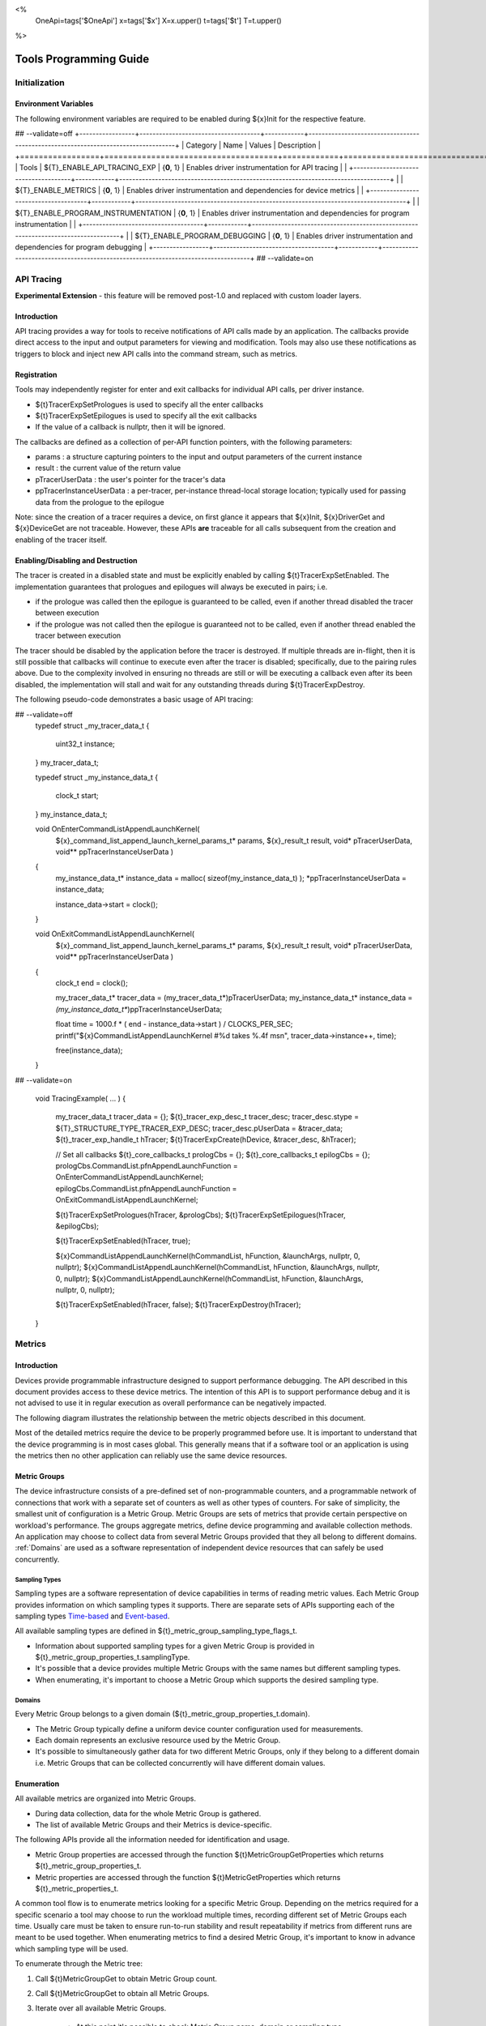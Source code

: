 ﻿
<%
    OneApi=tags['$OneApi']
    x=tags['$x']
    X=x.upper()
    t=tags['$t']
    T=t.upper()
%>

.. _tools-programming-guide:

=========================
 Tools Programming Guide
=========================

Initialization
==============

Environment Variables
---------------------

The following environment variables are required to be enabled during ${x}Init for the respective feature.

## --validate=off
+-----------------+-------------------------------------+------------+-----------------------------------------------------------------------------------+
| Category        | Name                                | Values     | Description                                                                       |
+=================+=====================================+============+===================================================================================+
| Tools           | ${T}_ENABLE_API_TRACING_EXP          | {**0**, 1} | Enables driver instrumentation for API tracing                                    |
|                 +-------------------------------------+------------+-----------------------------------------------------------------------------------+
|                 | ${T}_ENABLE_METRICS                  | {**0**, 1} | Enables driver instrumentation and dependencies for device metrics                |
|                 +-------------------------------------+------------+-----------------------------------------------------------------------------------+
|                 | ${T}_ENABLE_PROGRAM_INSTRUMENTATION  | {**0**, 1} | Enables driver instrumentation and dependencies for program instrumentation       |
|                 +-------------------------------------+------------+-----------------------------------------------------------------------------------+
|                 | ${T}_ENABLE_PROGRAM_DEBUGGING        | {**0**, 1} | Enables driver instrumentation and dependencies for program debugging             |
+-----------------+-------------------------------------+------------+-----------------------------------------------------------------------------------+
## --validate=on

.. _API-Tracing:

API Tracing
===========

**Experimental Extension** - this feature will be removed post-1.0 and replaced with custom loader layers.

Introduction
------------

API tracing provides a way for tools to receive notifications of API
calls made by an application. The callbacks provide direct access to the
input and output parameters for viewing and modification. Tools may also
use these notifications as triggers to block and inject new API calls
into the command stream, such as metrics.

Registration
------------

Tools may independently register for enter and exit callbacks for individual API calls, per driver instance.

* ${t}TracerExpSetPrologues is used to specify all the enter callbacks
* ${t}TracerExpSetEpilogues is used to specify all the exit callbacks
* If the value of a callback is nullptr, then it will be ignored.

The callbacks are defined as a collection of per-API function pointers, with the following parameters:

* params : a structure capturing pointers to the input and output parameters of the current instance
* result : the current value of the return value
* pTracerUserData : the user's pointer for the tracer's data
* ppTracerInstanceUserData : a per-tracer, per-instance thread-local storage location; typically used for passing data from the prologue to the epilogue

Note: since the creation of a tracer requires a device, on first glance
it appears that ${x}Init, ${x}DriverGet and ${x}DeviceGet are not
traceable. However, these APIs **are** traceable for all calls
subsequent from the creation and enabling of the tracer itself.

Enabling/Disabling and Destruction
----------------------------------

The tracer is created in a disabled state and must be explicitly enabled
by calling ${t}TracerExpSetEnabled. The implementation guarantees that
prologues and epilogues will always be executed in pairs; i.e.

* if the prologue was called then the epilogue is guaranteed to be called, even if another thread disabled the tracer between execution
* if the prologue was not called then the epilogue is guaranteed not to be called, even if another thread enabled the tracer between execution

The tracer should be disabled by the application before the tracer is
destroyed. If multiple threads are in-flight, then it is still possible
that callbacks will continue to execute even after the tracer is
disabled; specifically, due to the pairing rules above. Due to the
complexity involved in ensuring no threads are still or will be
executing a callback even after its been disabled, the implementation
will stall and wait for any outstanding threads during ${t}TracerExpDestroy.

The following pseudo-code demonstrates a basic usage of API tracing:


.. parsed-literal::

## --validate=off
       typedef struct _my_tracer_data_t
       {
           uint32_t instance;
       } my_tracer_data_t;

       typedef struct _my_instance_data_t
       {
           clock_t start;
       } my_instance_data_t;

       void OnEnterCommandListAppendLaunchKernel(
           ${x}_command_list_append_launch_kernel_params_t* params,
           ${x}_result_t result,
           void* pTracerUserData,
           void** ppTracerInstanceUserData )
       {
           my_instance_data_t* instance_data = malloc( sizeof(my_instance_data_t) );
           \*ppTracerInstanceUserData = instance_data;
           
           instance_data->start = clock();
       }

       void OnExitCommandListAppendLaunchKernel(
           ${x}_command_list_append_launch_kernel_params_t* params,
           ${x}_result_t result,
           void* pTracerUserData,
           void** ppTracerInstanceUserData )
       {
           clock_t end = clock();
           
           my_tracer_data_t* tracer_data = (my_tracer_data_t*)pTracerUserData;
           my_instance_data_t* instance_data = *(my_instance_data_t**)ppTracerInstanceUserData;
           
           float time = 1000.f * ( end - instance_data->start ) / CLOCKS_PER_SEC;
           printf("${x}CommandListAppendLaunchKernel #%d takes %.4f ms\n", tracer_data->instance++, time);
           
           free(instance_data);
       }
## --validate=on

       void TracingExample( ... )
       {
           my_tracer_data_t tracer_data = {};
           ${t}_tracer_exp_desc_t tracer_desc;
           tracer_desc.stype = ${T}_STRUCTURE_TYPE_TRACER_EXP_DESC;
           tracer_desc.pUserData = &tracer_data;
           ${t}_tracer_exp_handle_t hTracer;
           ${t}TracerExpCreate(hDevice, &tracer_desc, &hTracer);

           // Set all callbacks
           ${t}_core_callbacks_t prologCbs = {};
           ${t}_core_callbacks_t epilogCbs = {};
           prologCbs.CommandList.pfnAppendLaunchFunction = OnEnterCommandListAppendLaunchKernel;
           epilogCbs.CommandList.pfnAppendLaunchFunction = OnExitCommandListAppendLaunchKernel;

           ${t}TracerExpSetPrologues(hTracer, &prologCbs);
           ${t}TracerExpSetEpilogues(hTracer, &epilogCbs);

           ${t}TracerExpSetEnabled(hTracer, true);

           ${x}CommandListAppendLaunchKernel(hCommandList, hFunction, &launchArgs, nullptr, 0, nullptr);
           ${x}CommandListAppendLaunchKernel(hCommandList, hFunction, &launchArgs, nullptr, 0, nullptr);
           ${x}CommandListAppendLaunchKernel(hCommandList, hFunction, &launchArgs, nullptr, 0, nullptr);

           ${t}TracerExpSetEnabled(hTracer, false);
           ${t}TracerExpDestroy(hTracer);
       }

Metrics
=======

.. _introduction-1:

Introduction
------------

Devices provide programmable infrastructure designed to support
performance debugging. The API described in this document provides
access to these device metrics. The intention of this API is to support
performance debug and it is not advised to use it in regular execution
as overall performance can be negatively impacted.

| The following diagram illustrates the relationship between the metric
  objects described in this document.

.. image:: ../images/tools_metric_hierarchy.png

Most of the detailed metrics require the device to be properly
programmed before use. It is important to understand that the device
programming is in most cases global. This generally means that if a
software tool or an application is using the metrics then no other
application can reliably use the same device resources.

Metric Groups
-------------

The device infrastructure consists of a pre-defined set of non-programmable
counters, and a programmable network of connections that work with a
separate set of counters as well as other types of counters. For sake of
simplicity, the smallest unit of configuration is a Metric Group. Metric
Groups are sets of metrics that provide certain perspective on
workload's performance. The groups aggregate metrics, define device
programming and available collection methods. An application may choose
to collect data from several Metric Groups provided that they all
belong to different domains. :ref:`Domains` are used as a software
representation of independent device resources that can safely be used
concurrently.

Sampling Types
~~~~~~~~~~~~~~

Sampling types are a software representation of device capabilities in
terms of reading metric values. Each Metric Group provides information
on which sampling types it supports. There are separate sets of APIs
supporting each of the sampling types Time-based_ and Event-based_.

All available sampling types are defined in ${t}_metric_group_sampling_type_flags_t.

- Information about supported sampling types for a given Metric Group is provided in ${t}_metric_group_properties_t.samplingType.
- It's possible that a device provides multiple Metric Groups with the same names but different sampling types.
- When enumerating, it's important to choose a Metric Group which supports the desired sampling type.

.. _Domains:

Domains
~~~~~~~

Every Metric Group belongs to a given domain (${t}_metric_group_properties_t.domain).

- The Metric Group typically define a uniform device counter configuration used for measurements.
- Each domain represents an exclusive resource used by the Metric Group.
- It's possible to simultaneously gather data for two different Metric Groups, only if they belong to a different domain i.e. Metric Groups that can be collected concurrently will have different domain values.

Enumeration
-----------

All available metrics are organized into Metric Groups.

- During data collection, data for the whole Metric Group is gathered.
- The list of available Metric Groups and their Metrics is device-specific.

The following APIs provide all the information needed for identification and usage.

- Metric Group properties are accessed through the function ${t}MetricGroupGetProperties which returns ${t}_metric_group_properties_t.
- Metric properties are accessed through the function ${t}MetricGetProperties which returns ${t}_metric_properties_t.

A common tool flow is to enumerate metrics looking for a specific Metric
Group. Depending on the metrics required for a specific scenario a tool
may choose to run the workload multiple times, recording different set
of Metric Groups each time. Usually care must be taken to ensure
run-to-run stability and result repeatability if metrics from different
runs are meant to be used together. When enumerating metrics to find
a desired Metric Group, it's important to know in advance which sampling
type will be used.

To enumerate through the Metric tree:

1. Call ${t}MetricGroupGet to obtain Metric Group count.
2. Call ${t}MetricGroupGet to obtain all Metric Groups.
3. Iterate over all available Metric Groups.

    - At this point it's possible to check Metric Group name, domain or sampling type.
    - Metric Group names may not be unique.

4. Obtain the metric count for each Metric Group by calling ${t}MetricGroupGetProperties with Metric Group handle (${t}_metric_group_handle_t) and checking ${t}_metric_group_properties_t.metricCount.
5. Iterate over available Metrics using ${t}MetricGet with parent Metric Group (${t}_metric_group_handle_t).
6. Check Metric properties (e.g. name, description) calling ${t}MetricGetProperties with parent Metric (${t}_metric_handle_t).

The following pseudo-code demonstrates a basic enumeration over all
available metric groups and their metrics. Additionally, it returns a
metric group with a chosen name and sampling type. Similar code could be
used for selecting a preferred metric group for a specific type of
measurements.

.. parsed-literal::

       ${x}_result_t FindMetricGroup( ${x}_device_handle_t hDevice,
                                      char* pMetricGroupName,
                                      uint32_t desiredSamplingType,
                                      ${t}_metric_group_handle_t* phMetricGroup )
       {
           // Obtain available metric groups for the specific device
           uint32_t metricGroupCount = 0;
           ${t}MetricGroupGet( hDevice, &metricGroupCount, nullptr );

           ${t}_metric_group_handle_t* phMetricGroups = malloc(metricGroupCount * sizeof(${t}_metric_group_handle_t));
           ${t}MetricGroupGet( hDevice, &metricGroupCount, phMetricGroups );

           // Iterate over all metric groups available
           for( i = 0; i < metricGroupCount; i++ )
           {   
               // Get metric group under index 'i' and its properties
               ${t}_metric_group_properties_t metricGroupProperties;
               ${t}MetricGroupGetProperties( phMetricGroups[i], &metricGroupProperties );

               printf("Metric Group: %s\n", metricGroupProperties.name);

               // Check whether the obtained metric group supports the desired sampling type
               if((metricGroupProperties.samplingType & desiredSamplingType) == desiredSamplingType)
               {   
                   // Check whether the obtained metric group has the desired name
                   if( strcmp( pMetricGroupName, metricGroupProperties.name ) == 0 )
                   {
                       \*phMetricGroup = phMetricGroups[i];
                       break;
                   }
               }
           }

           free(phMetricGroups);
       }

Configuration
-------------

Use the ${t}ContextActivateMetricGroups API call to configure the device
for data collection.

- Subsequent calls to the function will disable device programming for the metric groups not selected for activation.
- To avoid undefined results only call the ${t}ContextActivateMetricGroups between experiments i.e. while not collecting data.

Programming restrictions:

- Any combination of metric groups can be configured simultaneously provided that all of them have a different ${t}_metric_group_properties_t.domain.
- MetricGroup must be active until ${t}MetricStreamerClose and the last ${t}CommandListAppendMetricQueryEnd completes.

Collection
----------

There are two modes of metrics collection supported: :ref:`time-based<time-based>` and :ref:`event-based<event-based>`.

- Time-based collection is using a timer as well as other events to store data samples. A metric streamer interface is the software interface for configuration and collection.
- Event-based collection is based on a pair of Begin/End events appended to command lists. A metric query interface is the software interface for configuration and collection.

.. _Time-based:

Metric Streamer
~~~~~~~~~~~~~~~

Time-based collection uses a simple Open, Read, Close scheme:

- ${t}MetricStreamerOpen opens the streamer.
- ${t}MetricStreamerReadData reads the raw data to be later processed by ${t}MetricGroupCalculateMetricValues.
- ${t}MetricStreamerClose closes the streamer.

.. image:: ../images/tools_metric_streamer.png

The following pseudo-code demonstrates a basic sequence for time-based collection:

.. parsed-literal::

       ${x}_result_t TimeBasedUsageExample( ${x}_context_handle_t hContext,
                                            ${x}_device_handle_t hDevice )
       {
           ${t}_metric_group_handle_t     hMetricGroup           = nullptr;
           ${x}_event_handle_t            hNotificationEvent     = nullptr;
           ${x}_event_pool_handle_t       hEventPool             = nullptr;
           ${x}_event_pool_desc_t         eventPoolDesc          = {${X}_STRUCTURE_TYPE_EVENT_POOL_DESC, nullptr, 0, 1};
           ${x}_event_desc_t              eventDesc              = {${X}_STRUCTURE_TYPE_EVENT_DESC};
           ${t}_metric_streamer_handle_t  hMetricStreamer        = nullptr;
           ${t}_metric_streamer_desc_t    metricStreamerDesc     = {${T}_STRUCTURE_TYPE_METRIC_STREAMER_DESC}; 

           // Find a "ComputeBasic" metric group suitable for Time Based collection
           FindMetricGroup( hDevice, "ComputeBasic", ${T}_METRIC_GROUP_SAMPLING_TYPE_FLAG_TIME_BASED, &hMetricGroup );

           // Configure the HW
           ${t}ContextActivateMetricGroups( hContext, hDevice, /\* count= \*/ 1, &hMetricGroup );

           // Create notification event
           ${x}EventPoolCreate( hContext, &eventPoolDesc, 1, &hDevice, &hEventPool );
           eventDesc.index  = 0;
           eventDesc.signal = ${X}_EVENT_SCOPE_FLAG_HOST;
           eventDesc.wait   = ${X}_EVENT_SCOPE_FLAG_HOST; 
           ${x}EventCreate( hEventPool, &eventDesc, &hNotificationEvent );
           
           // Open metric streamer
           metricStreamerDesc.samplingPeriod       = 1000;
           metricStreamerDesc.notifyEveryNReports  = 32768;
           ${t}MetricStreamerOpen( hContext, hDevice, hMetricGroup, &metricStreamerDesc, hNotificationEvent, &hMetricStreamer );

           // Run your workload, in this example we assume the data for the whole experiment fits in the device buffer
           Workload(hDevice);
           // Optionally insert markers during workload execution
           //${t}CommandListAppendMetricStreamerMarker( hCommandList, hMetricStreamer, tool_marker_value ); 

           // Wait for data, optional in this example since the whole workload has already been executed by now
           //${x}EventHostSynchronize( hNotificationEvent, 1000 /\*timeout\*/ );
           // reset the event if it fired

           // Read raw data
           size_t rawSize = 0;
           ${t}MetricStreamerReadData( hMetricStreamer, UINT32_MAX, &rawSize, nullptr );
           uint8_t* rawData = malloc(rawSize); 
           ${t}MetricStreamerReadData( hMetricStreamer, UINT32_MAX, &rawSize, rawData );

           // Close metric streamer
           ${t}MetricStreamerClose( hMetricStreamer );   
           ${x}EventDestroy( hNotificationEvent );
           ${x}EventPoolDestroy( hEventPool );

           // Deconfigure the device
           ${t}ContextActivateMetricGroups( hContext, hDevice, 0, nullptr );

           // Calculate metric data
           CalculateMetricsExample( hMetricGroup, rawSize, rawData );
           free(rawData);
       }

.. _Event-based:

Metric Query
~~~~~~~~~~~~

Event-based collection uses a simple Begin, End, GetData scheme:

- ${t}CommandListAppendMetricQueryBegin defines the start counting event
- ${t}CommandListAppendMetricQueryEnd defines the finish counting event
- ${t}MetricQueryGetData reads the raw data to be later processed by ${t}MetricGroupCalculateMetricValues.

Typically, multiple queries are used and recycled to characterize a workload. A Query Pool is used to efficiently use and reuse device memory for multiple queries.

- ${t}MetricQueryPoolCreate creates a pool of homogeneous queries.
- ${t}MetricQueryPoolDestroy frees the pool. The application must ensure no queries within the pool are in-use before freeing the pool.
- ${t}MetricQueryCreate obtains a handle to a unique location in the pool.
- ${t}MetricQueryReset allows for low-cost recycling of a location in the pool.

.. image:: ../images/tools_metric_query.png

The following pseudo-code demonstrates a basic sequence for query-based collection:

.. parsed-literal::

       ${x}_result_t MetricQueryUsageExample( ${x}_context_handle_t hContext,
                                              ${x}_device_handle_t hDevice )
       {
           ${t}_metric_group_handle_t      hMetricGroup          = nullptr;
           ${x}_event_handle_t             hCompletionEvent      = nullptr;
           ${x}_event_pool_desc_t          eventPoolDesc         = {${X}_STRUCTURE_TYPE_EVENT_POOL_DESC};
           ${x}_event_desc_t               eventDesc             = {${X}_STRUCTURE_TYPE_EVENT_DESC};
           ${x}_event_pool_handle_t        hEventPool            = nullptr;
           ${t}_metric_query_pool_handle_t hMetricQueryPool      = nullptr;
           ${t}_metric_query_handle_t      hMetricQuery          = nullptr;
           ${t}_metric_query_pool_desc_t   queryPoolDesc         = {${T}_STRUCTURE_TYPE_METRIC_QUERY_POOL_DESC};
       
           // Find a "ComputeBasic" metric group suitable for Event Based collection
           FindMetricGroup( hDevice, "ComputeBasic", ${T}_METRIC_GROUP_SAMPLING_TYPE_FLAG_EVENT_BASED, &hMetricGroup );

           // Configure HW
           ${t}ContextActivateMetricGroups( hContext, hDevice, 1 /\* count \*/, &hMetricGroup );

           // Create metric query pool & completion event
           queryPoolDesc.type         = ${T}_METRIC_QUERY_POOL_TYPE_PERFORMANCE;
           queryPoolDesc.count        = 1000;
           ${t}MetricQueryPoolCreate( hContext, hDevice, hMetricGroup, &queryPoolDesc, &hMetricQueryPool );
           eventPoolDesc.flags = 0;
           eventPoolDesc.count = 1000;
           ${x}EventPoolCreate( hContext, &eventPoolDesc, 1, &hDevice, &hEventPool );

           // Write BEGIN metric query to command list 
           ${t}MetricQueryCreate( hMetricQueryPool, 0 /\*slot\*/, &hMetricQuery );
           ${t}CommandListAppendMetricQueryBegin( hCommandList, hMetricQuery );

           // build your command list
           ...

           // Write END metric query to command list, use an event to determine if the data is available
           eventDesc.index  = 0;
           eventDesc.signal = ${X}_EVENT_SCOPE_FLAG_HOST;
           eventDesc.wait   = ${X}_EVENT_SCOPE_FLAG_HOST; 
           ${x}EventCreate( hEventPool, &eventDesc, &hCompletionEvent);
           ${t}CommandListAppendMetricQueryEnd( hCommandList, hMetricQuery, hCompletionEvent, 0, nullptr );

           // use ${x}CommandQueueExecuteCommandLists( , , , ) to submit your workload to the device
      
           // Wait for data
           ${x}EventHostSynchronize( hCompletionEvent, 1000 /\*timeout\*/ );

           // Read raw data
           size_t rawSize = 0;
           ${t}MetricQueryGetData( hMetricQuery, &rawSize, nullptr );
           uint8_t* rawData = malloc(rawSize); 
           ${t}MetricQueryGetData( hMetricQuery, &rawSize, rawData );

           // Free the resources
           ${x}EventDestroy( hCompletionEvent );
           ${x}EventPoolDestroy( hEventPool );
           ${t}MetricQueryPoolDestroy( hMetricQueryPool );

           // Deconfigure HW
           ${t}ContextActivateMetricGroups( hContext, hDevice, 0, nullptr );

           // Calculate metric data
           CalculateMetricsExample( hMetricGroup, rawSize, rawData );
           free(rawData);
       }

Calculation
-----------

Both MetricStreamer and MetricQuery collect the data in device specific, raw form that is not suitable for application processing. 
To calculate metric values use ${t}MetricGroupCalculateMetricValues.

The following pseudo-code demonstrates a basic sequence for metric calculation and interpretation:

.. parsed-literal::

       ${x}_result_t CalculateMetricsExample( ${t}_metric_group_handle_t hMetricGroup,
                                              size_t rawSize, uint8_t* rawData )
       {
           // Calculate metric data
           uint32_t numMetricValues = 0;
           ${t}_metric_group_calculation_type_t calculationType = ${T}_METRIC_GROUP_CALCULATION_TYPE_METRIC_VALUES;
           ${t}MetricGroupCalculateMetricValues( hMetricGroup, calculationType, rawSize, rawData, &numMetricValues, nullptr );
           ${t}_typed_value_t* metricValues = malloc( numMetricValues * sizeof(${t}_typed_value_t) );
           ${t}MetricGroupCalculateMetricValues( hMetricGroup, calculationType, rawSize, rawData, &numMetricValues, metricValues );

           // Obtain available metrics for the specific metric group
           uint32_t metricCount = 0;
           ${t}MetricGet( hMetricGroup, &metricCount, nullptr );

           ${t}_metric_handle_t* phMetrics = malloc(metricCount * sizeof(${t}_metric_handle_t));
           ${t}MetricGet( hMetricGroup, &metricCount, phMetrics );

           // Print metric results
           uint32_t numReports = numMetricValues / metricCount;
           for( uint32_t report = 0; report < numReports; ++report )
           {
               printf("Report: %d\n", report);

               for( uint32_t metric = 0; metric < metricCount; ++metric )
               {
                   ${t}_typed_value_t data = metricValues[report * metricCount + metric];

                   ${t}_metric_properties_t metricProperties;
                   ${t}MetricGetProperties( phMetrics[ metric ], &metricProperties );

                   printf("Metric: %s\n", metricProperties.name );

                   switch( data.type )
                   {
                   case ${T}_VALUE_TYPE_UINT32:
                       printf(" Value: %lu\n", data.value.ui32 );
                       break;
                   case ${T}_VALUE_TYPE_UINT64:
                       printf(" Value: %llu\n", data.value.ui64 );
                       break;
                   case ${T}_VALUE_TYPE_FLOAT32:
                       printf(" Value: %f\n", data.value.fp32 );
                       break;
                   case ${T}_VALUE_TYPE_FLOAT64:
                       printf(" Value: %f\n", data.value.fp64 );
                       break;
                   case ${T}_VALUE_TYPE_BOOL8:
                       if( data.value.ui32 )
                           printf(" Value: true\n" );
                       else
                           printf(" Value: false\n" );
                       break;
                   default:
                       break;
                   };
               }
           }

           free(metricValues);
           free(phMetrics);
       }


Program Instrumentation
=======================

.. _introduction-2:

Introduction
------------

The program instrumentation APIs provide tools a basic framework for low-level profiling of device kernels, 
by allowing direct instrumentation of those programs. 
These capabilities, in combination with those already provided, and in combination with a custom loader layer, 
are sufficient for more advanced frameworks to be developed.

There are two types of instrumentation available:

1. Inter-Function Instrumentation - intercepting and redirecting function calls
2. Intra-Function Instrumentation - injecting new instructions within a function

Inter-Function Instrumentation
------------------------------

The following capabilities allow for a tool to intercept and redirect function calls:

* Inter-module function calls - the ability to call functions between different modules; e.g., the application's module and a tool's module
* Custom loader layer - the ability to intercept and inject API calls

For example, a tool may use a custom loader layer in any of the following ways:

* ${x}ModuleCreate - replace a module handle with instrumented module handle for all functions
* ${x}KernelCreate - replace a kernel handle with instrumented kernel handle for all call sites
* ${x}ModuleGetFunctionPointer - replace a function pointer with instrumented function pointer for all call sites
* ${x}CommandListAppendLaunchKernel - replace a kernel handle with instrumented kernel handle at call site

Intra-Function Instrumentation
------------------------------

The following capabilities allow for a tool to inject instructions within a kernel:

* ${t}ModuleGetDebugInfo - allows a tool to query standard debug info for an application's module
* ${t}KernelGetProfileInfo - allows a tool to query detailed information on aspects of a kernel
* ${x}ModuleGetNativeBinary - allows for a tool to retrieve the native binary of the application's module, instrument it, then create a new module using the instrumented version
* Custom loader layer - same usage as Inter-Function Instrumentation above

Compilation
~~~~~~~~~~~

A module must be compiled with foreknowledge that instrumentation will be performed for the compiler to generate the proper profiling meta-data.
Therefore, when the instrumentation layer is enabled, a new
## --validate=off
build flag is supported: "-${t}-profile-flags \<value\>", where \<value\> must be a
## --validate=on
combination of ${t}_profile_flags_t, in hexidecimal.

As an example, a tool could use a custom loader layer to inject this build flag on each ${x}ModuleCreate call that the tool wishes to instrument.
In another example, a tool could recompile a Module using the build flag and use a custom loader layer to replace the application's Module handle with it's own.

Instrumentation
~~~~~~~~~~~~~~~

Once the module has been compiled with instrumentation enabled, a tool may use ${t}ModuleGetDebugInfo and ${t}KernelGetProfileInfo 
in order to decode the application's instructions and register usage for each function in the module.

If a tool requires additional functions to be used, it may create other module(s) and use ${x}ModuleGetFunctionPointer 
to call functions between the application and tool modules.
A tool may use ${x}ModuleGetFunctionPointer to retrieve the Host and device address of each function in the module.

There are no APIs provided for the actual instrumentation. 
Instead this is left up to the tool itself to decode the application module's native binary and inject native instructions.
This model prevents the instrumentation from being manipulated by the compiler.

Execution
~~~~~~~~~

If a tool requires changing the address of an application's function,
then it should use a custom loader layer to intercept API calls dealing with function pointers.
For example, ${x}ModuleGetFunctionPointer and all flavors of ${x}CommandListAppendLaunchKernel.


Program Debug
=============

.. _introduction-3:

Introduction
------------

The program debug APIs provide tools a basic framework for debugging device code.

The debug APIs only operate on a single device.
When debugging a multi-device system, the tool must debug each device independently.  

The debug APIs only operate in the context of a single host process.
When debugging multiple host processes at the same time, the tool must debug device code
submitted by each host process independently.


Device Debug Properties
-----------------------

A tool may query the debug properties of a device by calling ${t}DeviceGetDebugProperties.

To start a debug session, a tool should first query the debug properties of the device it wants to attach to.
Support for attaching debuggers is indicated by the ${T}_DEVICE_DEBUG_PROPERTY_FLAG_ATTACH flag in ${t}_device_debug_properties_t.

.. parsed-literal::

    ${t}_device_debug_properties_t props;
    ${t}DeviceGetDebugProperties(hDevice, &props);

    if (${T}_DEVICE_DEBUG_PROPERTY_FLAG_ATTACH & props.flags == 0)
        return; // debugging not supporting


Attach and Detach
-----------------

A tool must attach to a device by calling ${t}DebugAttach.
The library will check the following properties:

  * the device must support attaching debuggers.

  * the requested host process must exist.

  * the tool process must be allowed to debug the requested host process.

    Note that this does not require the tool to be attached to the host process.

  * there must be no other tool attached at the same time.

  * device debug must be enabled on this system.


If permission is granted, a ${t}_debug_session_handle_t is provided.
The debug session handle can be used in other program debug APIs until the tool detaches again.

To end a debug session, a tool calls ${t}DebugDetach passing the
${t}_debug_session_handle_t that had been provided on the corresponding
${t}DebugAttach call.

The following sample code demonstrates attaching and detaching:

.. parsed-literal::

    ${t}_debug_session_handle_t hDebug;

    ${t}_debug_config_t config;
    memset(&config, 0, sizeof(config));
    config.pid = ...;

    errcode = ${t}DebugAttach(hDevice, &config, &hDebug);
    if (errcode)
        return errcode;

    ...

    errcode = ${t}DebugDetach(hDebug);
    if (errcode)
        return errcode;


Devices and Sub-Devices
~~~~~~~~~~~~~~~~~~~~~~~

A tool may attach to any device and will implicitly be attached to all sub-devices of that device.

Implementations that use separate code segments per sub-device may further allow attaching to sub-devices individually.
Support for this can be determined by calling ${t}DeviceGetDebugProperties using a sub-device handle and
checking for the ${T}_DEVICE_DEBUG_PROPERTY_FLAG_ATTACH flag in ${t}_device_debug_properties_t.
In that case, a tool may choose to either attach to the device or to one or more sub-devices.

When attached to a sub-device, writes to the code segment will not be broadcast to other sub-devices,
even though they may share the same address space range.
This allows breakpoints to be contained within one sub-device.

If a tool is attached to a sub-device, any attempt to attach to an parent device results in ${X}_RESULT_ERROR_NOT_AVAILABLE.

Implementations that share code segments across sub-devices will only allow attaching to devices.
Any attempt to attach to a sub-device results in ${X}_RESULT_ERROR_NOT_AVAILABLE.

Device Thread Identification
~~~~~~~~~~~~~~~~~~~~~~~~~~~~

Device threads are identified by their slice, sub-slice, EU, and thread numbers,
which lie between zero and the respective number reported by ${x}_device_properties_t minus one.

If a tool is attached to a device, device threads are enumerated for all sub-devices within that device.

The total number of threads on a device can be computed using device properties as shown in this sample code:

.. parsed-literal::

    ${x}_device_properties_t properties;
    uint64_t num_threads;

    ${x}DeviceGetProperties(hDevice, &properties);

    num_threads = properties.numSlices * properties.numSubslicesPerSlice *
        properties.numEUsPerSubslice * properties.numThreadsPerEU;


Tools may enumerate all possible thread identifiers based on device properties
by iterating over the number of slices, sub-slices, EUs, and threads.

Thread Availability
~~~~~~~~~~~~~~~~~~~

Not all threads may be available at all times and some threads may not be available at any time.
This may have various reasons, including:

* the thread may be idle
* the thread may be assigned to a different process

For the purpose of this debug tool API, threads may be in one of three states:

* running
* stopped
* unavailable


Debug Events
------------

As soon as the debug session has been started, it will receive debug events from the device.
To read the topmost event in the FIFO, the tool must call ${t}DebugReadEvent.

The following sample code demonstrates reading an event:

.. parsed-literal::

    ${t}_debug_event_t event;
    errcode = ${t}DebugReadEvent(hDebug, UINT64_MAX, &event);
    if (errcode)
        return errcode;

    ...

    if (event.flags & ${T}_DEBUG_EVENT_FLAG_NEED_ACK) {
        errcode = ${t}DebugAcknowledgeEvent(hDebug, &event);
        if (errcode)
            return errcode;
    }


A debug event is described by the ${t}_debug_event_t structure, which contains:

  * The event type as ${t}_debug_event_type_t.

  * A bit-vector of ${t}_debug_event_flags_t, which can be:

    * ${T}_DEBUG_EVENT_FLAG_NEED_ACK indicates that the event needs to be acknowledged by calling ${t}DebugAcknowledgeEvent.
      This allows tools to perform any action in response to an event and indicate their completion by acknowledging the event.

      Implementations are allowed to block reading of new events until the previous event has been acknowledged.
      If an implementation allows reading further events, it must allow acknowledging events out of order.


Following the common fields, the event object contains event-specific fields depending on the event type.
Not all events have event-specific fields.

  * ${T}_DEBUG_EVENT_TYPE_DETACHED: the tool was detached.

    * The detach reason as ${t}_debug_detach_reason_t. This can be:

        * ${T}_DEBUG_DETACH_REASON_HOST_EXIT indicates that the host process exited.

  * ${T}_DEBUG_EVENT_TYPE_PROCESS_ENTRY: the host process created one or more command queues on the device.

  * ${T}_DEBUG_EVENT_TYPE_PROCESS_EXIT: the host process destroyed all command queues on the device.

  * ${T}_DEBUG_EVENT_TYPE_MODULE_LOAD: an in-memory module was loaded onto the device.

  * ${T}_DEBUG_EVENT_TYPE_MODULE_UNLOAD: an in-memory module is about to get unloaded from the device.

  * ${T}_DEBUG_EVENT_TYPE_THREAD_STOPPED: threads stopped due to a device exception.

    The reported threads remain stopped until they are resumed by a call to ${t}DebugResume.

  * ${T}_DEBUG_EVENT_TYPE_THREAD_UNAVAILABLE: threads cannot be interrupted because they are unavailable.

    The event is generated in response to an interrupt request if none of the requested threads is available to be interrupted.

%if ver >= 1.1:
  * ${T}_DEBUG_EVENT_TYPE_PAGE_FAULT: there was a page fault on the device

    The event provides the page fault reason, the faulting address aligned to the page granularity, and a mask specifying the alignment.

    To mask can be bit-wise ANDed with an address to obtain an address that is similarly aligned to the same page granularity as the provided faulting address.
%endif


Run Control
-----------

The tool may interrupt and resume device threads by calling ${t}DebugInterrupt and ${t}DebugResume, respectively.

The thread argument may specify a single thread, a group of threads, or all threads on the device.
To specify all threads, the tool must set all fields in ${x}_device_thread_t to their maximum value.
By setting some but not all fields to their maximum value, a tool may specify a group of threads.

The ${t}DebugInterrupt call is not blocking.
When all specified threads either stopped or are determined to be currently unavailable,
the tool receives a ${T}_DEBUG_EVENT_TYPE_THREAD_STOPPED event if at least one thread could be stopped
or a ${T}_DEBUG_EVENT_TYPE_THREAD_UNAVAILABLE event if none of the threads is currently available.

If the thread argument specified a group of threads or all threads on the device,
the event may be preceded by ${T}_DEBUG_EVENT_TYPE_THREAD_STOPPED events of individual threads.

The tool does not know whether a thread stopped or is unavailable until it tries to access its state or access memory through it.
Unavailable threads may become available at any time.

The following sample code demonstrates how to interrupt and resume all threads in a debug session:

.. parsed-literal::

    ${x}_device_thread_t allthreads;
    allthreads.slice = UINT32_MAX;
    allthreads.subslice = UINT32_MAX;
    allthreads.eu = UINT32_MAX;
    allthreads.thread = UINT32_MAX;

    errcode = ${t}DebugInterrupt(hDebug, allthreads);
    if (errcode)
        return errcode;

    ...

    errcode = ${t}DebugResume(hDebug, allthreads);
    if (errcode)
        return errcode;


Memory Access
-------------

A tool may read and write memory in the context of a stopped device thread as if that thread had read or written the memory.

Memory may be partitioned into device-specific memory spaces.
For example, GPU devices support the following memory spaces, defined by ${t}_debug_memory_space_type_t:

  * ${T}_DEBUG_MEMORY_SPACE_TYPE_DEFAULT - default memory space

  * ${T}_DEBUG_MEMORY_SPACE_TYPE_SLM - shared local memory space

The default memory space may also be accessed in the context of the special thread with all fields set to their maximum value.

To read and write memory, call the ${t}DebugReadMemory and ${t}DebugWriteMemory function, respectively.
The functions specify the thread(s), memory space and input or output buffer, respectively.

The following example copies 16 bytes of memory from one location in the context of one device thread to another location in the default memory space:

.. parsed-literal::

    ${t}_debug_memory_space_desc_t srcSpace = {
        ${T}_STRUCTURE_TYPE_DEBUG_MEMORY_SPACE_DESC,
        nullptr,
        ${T}_DEBUG_MEMORY_SPACE_TYPE_DEFAULT,
        srcAddress
    };
    ${t}_debug_memory_space_desc_t dstSpace = {
        ${T}_STRUCTURE_TYPE_DEBUG_MEMORY_SPACE_DESC,
        nullptr,
        ${T}_DEBUG_MEMORY_SPACE_TYPE_DEFAULT,
        dstAddress
    };

    ${x}_device_thread_t thread0 = {
        0, 0, 0, 0
    };

    uint8_t buffer[16];
    errcode = ${t}DebugReadMemory(hDebug, thread0, &srcSpace, sizeof(buffer), buffer);
    if (errcode)
        return errcode;

    ...

    errcode = ${t}DebugWriteMemory(hDebug, allthreads, &dstSpace, sizeof(buffer), buffer);
    if (errcode)
        return errcode;


Register State Access
---------------------

A tool may read and write the register state of a stopped device thread.
The register state is represented as a randomly accessible range of memory.

The types of register sets supported by a device can be queried using ${t}DebugGetRegisterSetProperties.
The register set properties specify details about each register set,
such as the maximum number of registers in each set, and whether the register set is read-only.

.. parsed-literal::

    uint32_t nRegSets = 0;
    ${t}DebugGetRegisterSetProperties(hDevice, &nRegSets, nullptr);
    
    ${t}_debug_regset_properties_t* pRegSets = allocate(nRegSets * sizeof(${t}_debug_regset_properties_t));
    ${t}DebugGetRegisterSetProperties(hDevice, &nRegSets, pRegSets);


To read and write the register state, use the ${t}DebugReadRegisters and ${t}DebugWriteRegisters function, respectively.

The following sample code demonstrates iterating over register sets:

.. parsed-literal::

    for (i = 0; i < nRegSets; ++i) {
        void* values = allocate(pRegSets[i].count * pRegSets[i].valueSize);

        errcode = ${t}DebugReadRegisters(hDebug, thread0, pRegSets[i].type, 0, pRegSets[i].count, values);
        if (errcode)
            return errcode;

        ...

        errcode = ${t}DebugWriteRegisters(hDebug, thread0, pRegSets[i].type, 0, pRegSets[i].count, values);
        if (errcode)
            return errcode;

        free(values);
    }


.. |Metrics| image:: ../images/tools_metric_hierarchy.png?raw=true
.. |MetricStreamer| image:: ../images/tools_metric_streamer.png?raw=true
.. |MetricQuery| image:: ../images/tools_metric_query.png?raw=true

